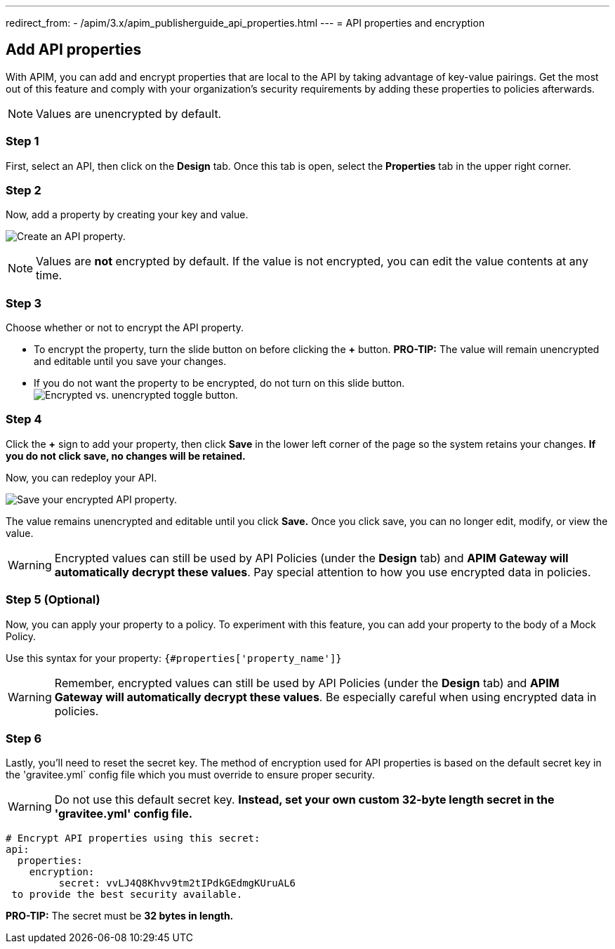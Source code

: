 ---
redirect_from:
  - /apim/3.x/apim_publisherguide_api_properties.html
---
= API properties and encryption

== Add API properties
With APIM, you can add and encrypt properties that are local to the API by taking advantage of key-value pairings. Get the most out of this feature and comply with your organization's security requirements by adding these properties to policies afterwards.

NOTE: Values are unencrypted by default.

=== Step 1
First, select an API, then click on the **Design** tab. Once this tab is open, select the **Properties** tab in the upper right corner.

=== Step 2
Now, add a property by creating your key and value.

image:apim/3.x/api-publisher-guide/api-property-encryption/api-properties-encryption1.png[Create an API property.]

NOTE: Values are **not** encrypted by default. If the value is not encrypted, you can edit the value contents at any time.

=== Step 3
Choose whether or not to encrypt the API property.

* To encrypt the property, turn the slide button on before clicking the **+** button. **PRO-TIP:** The value will remain unencrypted and editable until you save your changes.
* If you do not want the property to be encrypted, do not turn on this slide button.
image:apim/3.x/api-publisher-guide/api-property-encryption/encrypted-vs-unencrypted.png[Encrypted vs. unencrypted toggle button.]

=== Step 4
Click the **+** sign to add your property, then click **Save** in the lower left corner of the page so the system retains your changes. **If you do not click save, no changes will be retained.**

Now, you can redeploy your API.

image:apim/3.x/api-publisher-guide/api-property-encryption/api-properties-encryption3.png[Save your encrypted API property.]

The value remains unencrypted and editable until you click **Save.** Once you click save, you can no longer edit, modify, or view the value.

WARNING: Encrypted values can still be used by API Policies (under the *Design* tab) and **APIM Gateway will automatically decrypt these values**. Pay special attention to how you use encrypted data in policies.

=== Step 5 (Optional)
Now, you can apply your property to a policy. To experiment with this feature, you can add your property to the body of a Mock Policy.

Use this syntax for your property: `{#properties['property_name']}`

WARNING: Remember, encrypted values can still be used by API Policies (under the *Design* tab) and **APIM Gateway will automatically decrypt these values**. Be especially careful when using encrypted data in policies.

=== Step 6
Lastly, you'll need to reset the secret key. The method of encryption used for API properties is based on the default secret key in the 'gravitee.yml` config file which you must override to ensure proper security.

WARNING: Do not use this default secret key. **Instead, set your own custom 32-byte length secret in the 'gravitee.yml' config file.**

----
# Encrypt API properties using this secret:
api:
  properties:
    encryption:
         secret: vvLJ4Q8Khvv9tm2tIPdkGEdmgKUruAL6
 to provide the best security available.
----

**PRO-TIP:** The secret must be **32 bytes in length.**

